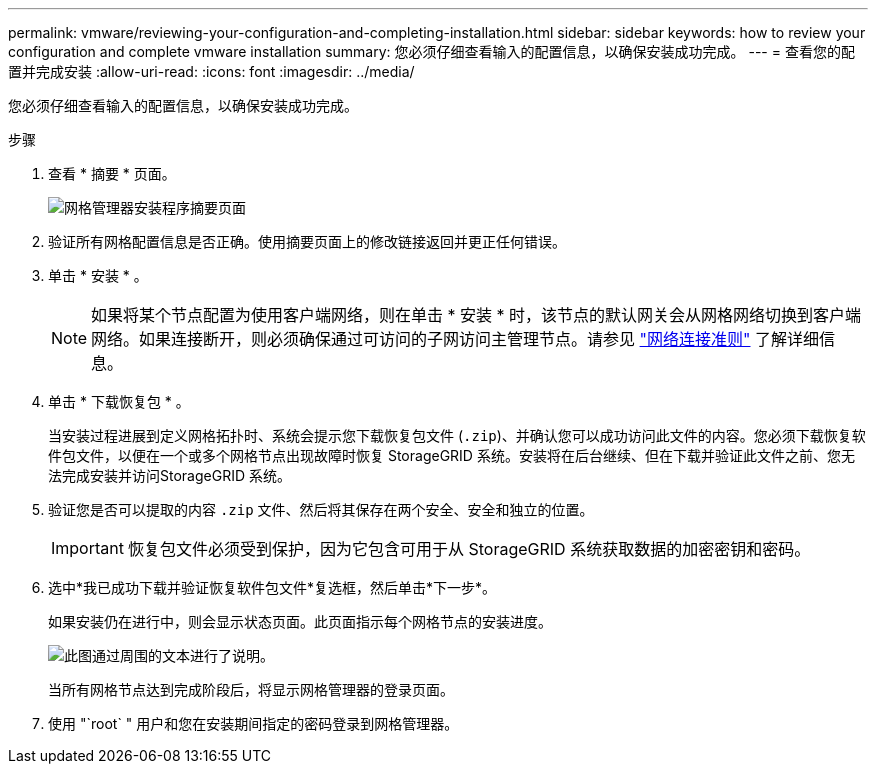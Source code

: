 ---
permalink: vmware/reviewing-your-configuration-and-completing-installation.html 
sidebar: sidebar 
keywords: how to review your configuration and complete vmware installation 
summary: 您必须仔细查看输入的配置信息，以确保安装成功完成。 
---
= 查看您的配置并完成安装
:allow-uri-read: 
:icons: font
:imagesdir: ../media/


[role="lead"]
您必须仔细查看输入的配置信息，以确保安装成功完成。

.步骤
. 查看 * 摘要 * 页面。
+
image::../media/11_gmi_installer_summary_page.gif[网格管理器安装程序摘要页面]

. 验证所有网格配置信息是否正确。使用摘要页面上的修改链接返回并更正任何错误。
. 单击 * 安装 * 。
+

NOTE: 如果将某个节点配置为使用客户端网络，则在单击 * 安装 * 时，该节点的默认网关会从网格网络切换到客户端网络。如果连接断开，则必须确保通过可访问的子网访问主管理节点。请参见 link:../network/index.html["网络连接准则"] 了解详细信息。

. 单击 * 下载恢复包 * 。
+
当安装过程进展到定义网格拓扑时、系统会提示您下载恢复包文件 (`.zip`)、并确认您可以成功访问此文件的内容。您必须下载恢复软件包文件，以便在一个或多个网格节点出现故障时恢复 StorageGRID 系统。安装将在后台继续、但在下载并验证此文件之前、您无法完成安装并访问StorageGRID 系统。

. 验证您是否可以提取的内容 `.zip` 文件、然后将其保存在两个安全、安全和独立的位置。
+

IMPORTANT: 恢复包文件必须受到保护，因为它包含可用于从 StorageGRID 系统获取数据的加密密钥和密码。

. 选中*我已成功下载并验证恢复软件包文件*复选框，然后单击*下一步*。
+
如果安装仍在进行中，则会显示状态页面。此页面指示每个网格节点的安装进度。

+
image::../media/12_gmi_installer_status_page.gif[此图通过周围的文本进行了说明。]

+
当所有网格节点达到完成阶段后，将显示网格管理器的登录页面。

. 使用 "`root` " 用户和您在安装期间指定的密码登录到网格管理器。


